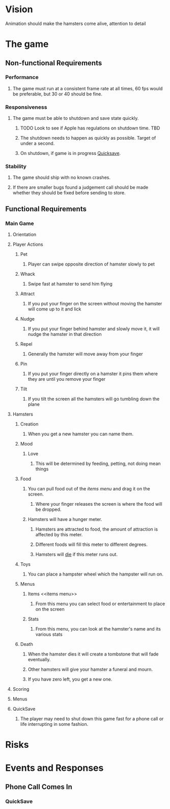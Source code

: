 * Vision
  Animation should make the hamsters come alive, attention to detail
* The game
** Non-functional Requirements
*** Performance
**** The game must run at a consistent frame rate at all times, 60 fps would be preferable, but 30 or 40 should be fine.
*** Responsiveness
**** The game must be able to shutdown and save state quickly.
***** TODO Look to see if Apple has regulations on shutdown time. 	   :TBD:
***** The shutdown needs to happen as quickly as possible.  Target of under a second.
***** On shutdown, if game is in progress [[Quicksave][Quicksave]].
*** Stability
**** The game should ship with no known crashes.
**** If there are smaller bugs found a judgement call should be made whether they should be fixed before sending to store.
** Functional Requirements
*** Main Game
**** Orientation
**** Player Actions
***** Pet
****** Player can swipe opposite direction of hamster slowly to pet
***** Whack
****** Swipe fast at hamster to send him flying
***** Attract
****** If you put your finger on the screen without moving the hamster will come up to it and lick
***** Nudge
****** If you put your finger behind hamster and slowly move it, it will nudge the hamster in that direction
***** Repel
****** Generally the hamster will move away from your finger
***** Pin
****** If you put your finger directly on a hamster it pins them where they are until you remove your finger
***** Tilt
****** If you tilt the screen all the hamsters will go tumbling down the plane
**** Hamsters
***** Creation
****** When you get a new hamster you can name them.
***** Mood
****** Love
******* This will be determined by feeding, petting, not doing mean things
***** Food
****** You can pull food out of the [[items menu][items menu]] and drag it on the screen.
******* Where your finger releases the screen is where the food will be dropped.
****** Hamsters will have a hunger meter.
******* Hamsters are attracted to food, the amount of attraction is affected by this meter.
******* Different foods will fill this meter to different degrees.
******* Hamsters will [[Death][die]] if this meter runs out.
***** Toys
****** You can place a hampster wheel which the hampster will run on.
***** Menus
****** Items <<items menu>>
******* From this menu you can select food or entertainment to place on the screen
****** Stats
******* From this menu, you can look at the hamster's name and its various stats

***** Death <<Death>>
****** When the hamster dies it will create a tombstone that will fade eventually.
****** Other hamsters will give your hamster a funeral and mourn.
****** If you have zero left, you get a new one.
**** Scoring
**** Menus
**** QuickSave <<Quicksave>>
***** The player may need to shut down this game fast for a phone call or life interrupting in some fashion.
* Risks
* Events and Responses
** Phone Call Comes In
*** QuickSave
